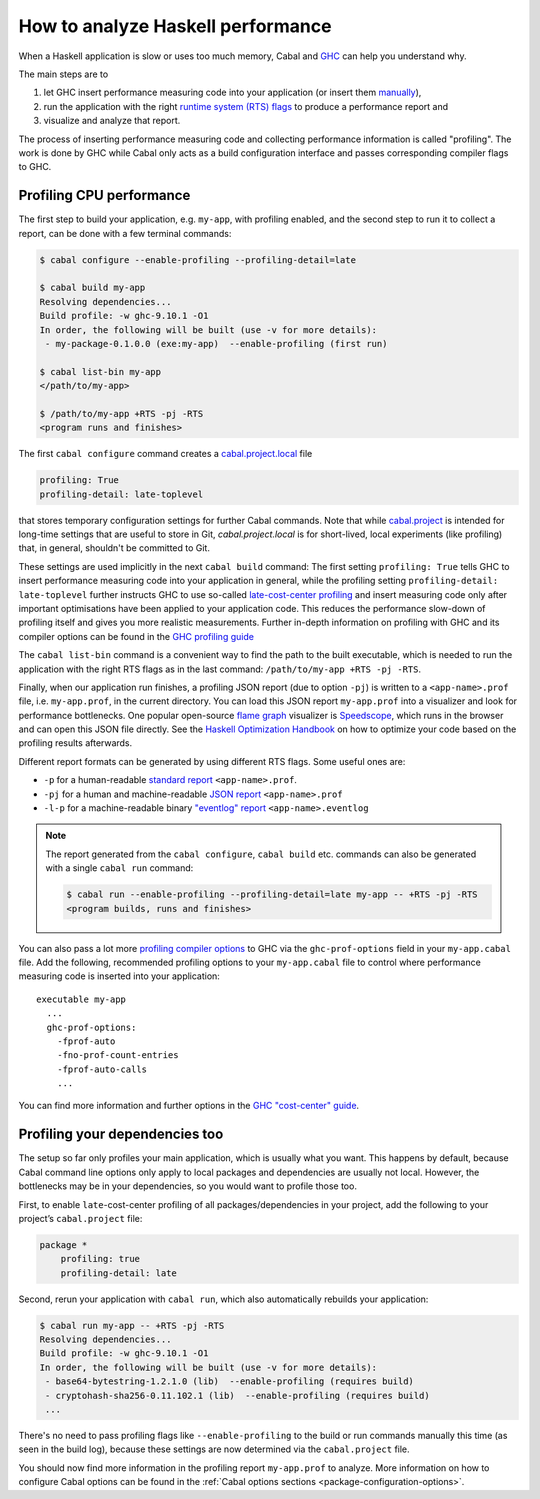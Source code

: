 How to analyze Haskell performance
==================================

When a Haskell application is slow or uses too much memory,
Cabal and `GHC <https://downloads.haskell.org/ghc/latest/docs/users_guide/profiling.html>`__
can help you understand why.

The main steps are to

1. let GHC insert performance measuring code into your application (or insert them
   `manually <https://downloads.haskell.org/ghc/latest/docs/users_guide/profiling.html#inserting-cost-centres-by-hand>`__),
2. run the application with the right
   `runtime system (RTS) flags <https://downloads.haskell.org/ghc/latest/docs/users_guide/runtime_control.html>`__
   to produce a performance report and
3. visualize and analyze that report.

The process of inserting performance measuring code and collecting performance information
is called "profiling". The work is done by GHC while Cabal only acts
as a build configuration interface and passes corresponding compiler flags to GHC.

Profiling CPU performance
-------------------------

The first step to build your application, e.g. ``my-app``, with profiling enabled, and
the second step to run it to collect a report, can be done with a few terminal commands:

.. code-block:: console

    $ cabal configure --enable-profiling --profiling-detail=late

    $ cabal build my-app
    Resolving dependencies...
    Build profile: -w ghc-9.10.1 -O1
    In order, the following will be built (use -v for more details):
     - my-package-0.1.0.0 (exe:my-app)  --enable-profiling (first run)

    $ cabal list-bin my-app
    </path/to/my-app>

    $ /path/to/my-app +RTS -pj -RTS
    <program runs and finishes>

The first ``cabal configure`` command creates a `cabal.project.local <cabal-project-file>`__ file

.. code-block:: cabal

      profiling: True
      profiling-detail: late-toplevel

that stores temporary configuration settings for further Cabal commands.
Note that while `cabal.project <cabal-project-file>`__ is intended for long-time settings
that are useful to store in Git, `cabal.project.local` is for short-lived, local experiments
(like profiling) that, in general, shouldn't be committed to Git.

These settings are used implicitly in the next ``cabal build`` command:
The first setting ``profiling: True`` tells GHC
to insert performance measuring code into your application in general,
while the profiling setting ``profiling-detail: late-toplevel`` further instructs
GHC to use so-called
`late-cost-center profiling <https://downloads.haskell.org/ghc/latest/docs/users_guide/profiling.html#ghc-flag--fprof-late>`__
and insert measuring code only after important optimisations have been applied to your application code.
This reduces the performance slow-down of profiling itself and gives you more realistic measurements.
Further in-depth information on profiling with GHC and its compiler options can be found in the
`GHC profiling guide <https://downloads.haskell.org/ghc/latest/docs/users_guide/profiling.html>`__

The ``cabal list-bin`` command is a convenient way to find the path to the built executable, which
is needed to run the application with the right RTS flags as in the last command:
``/path/to/my-app +RTS -pj -RTS``.

Finally, when our application run finishes,
a profiling JSON report (due to option ``-pj``) is written to a ``<app-name>.prof`` file,
i.e. ``my-app.prof``, in the current directory.
You can load this JSON report ``my-app.prof`` into a visualizer
and look for performance bottlenecks. One popular open-source
`flame graph <https://www.brendangregg.com/flamegraphs.html>`__
visualizer is
`Speedscope <https://speedscope.app>`__,
which runs in the browser and can open this JSON file directly.
See the
`Haskell Optimization Handbook <https://haskell.foundation/hs-opt-handbook.github.io>`__
on how to optimize your code based on the profiling results afterwards.

Different report formats can be generated by using different RTS flags. Some useful ones are:

- ``-p`` for a human-readable `standard report <https://downloads.haskell.org/ghc/latest/docs/users_guide/profiling.html#cost-centres-and-cost-centre-stacks>`__ ``<app-name>.prof``.
- ``-pj`` for a human and machine-readable `JSON report <https://downloads.haskell.org/ghc/latest/docs/users_guide/profiling.html#json-profile-format>`__ ``<app-name>.prof``
- ``-l-p`` for a machine-readable binary `"eventlog" report <https://downloads.haskell.org/ghc/latest/docs/users_guide/runtime_control.html#rts-eventlog>`__ ``<app-name>.eventlog``

.. note::

    The report generated from the ``cabal configure``, ``cabal build`` etc. commands can
    also be generated with a single ``cabal run`` command:

    .. code-block:: console

          $ cabal run --enable-profiling --profiling-detail=late my-app -- +RTS -pj -RTS
          <program builds, runs and finishes>


You can also pass a lot more
`profiling compiler options <https://downloads.haskell.org/ghc/latest/docs/users_guide/profiling.html#compiler-options-for-profiling>`__
to GHC via the ``ghc-prof-options`` field in your ``my-app.cabal`` file.
Add the following, recommended profiling options to your ``my-app.cabal`` file
to control where performance measuring code is inserted into your application:

::

    executable my-app
      ...
      ghc-prof-options:
        -fprof-auto
        -fno-prof-count-entries
        -fprof-auto-calls
        ...

You can find more information and further options in the
`GHC "cost-center" guide <https://downloads.haskell.org/ghc/latest/docs/users_guide/profiling.html#automatically-placing-cost-centres>`__.

Profiling your dependencies too
-------------------------------

The setup so far only profiles your main application, which is usually what you want.
This happens by default, because Cabal command line options only apply to local packages
and dependencies are usually not local.
However, the bottlenecks may be in your dependencies, so you would want to profile those too.

First, to enable ``late``-cost-center profiling of all packages/dependencies in your project,
add the following to your project’s ``cabal.project`` file:

.. code-block:: cabal

    package *
        profiling: true
        profiling-detail: late

Second, rerun your application with ``cabal run``, which also automatically rebuilds your application:

.. code-block:: console

    $ cabal run my-app -- +RTS -pj -RTS
    Resolving dependencies...
    Build profile: -w ghc-9.10.1 -O1
    In order, the following will be built (use -v for more details):
     - base64-bytestring-1.2.1.0 (lib)  --enable-profiling (requires build)
     - cryptohash-sha256-0.11.102.1 (lib)  --enable-profiling (requires build)
     ...

There's no need to pass profiling flags like ``--enable-profiling``
to the build or run commands manually this time (as seen in the build log),
because these settings are now determined via the ``cabal.project`` file.

You should now find more information in the profiling report ``my-app.prof``
to analyze. More information on how to configure Cabal options can be found in the
:ref:`Cabal options sections <package-configuration-options>`.
